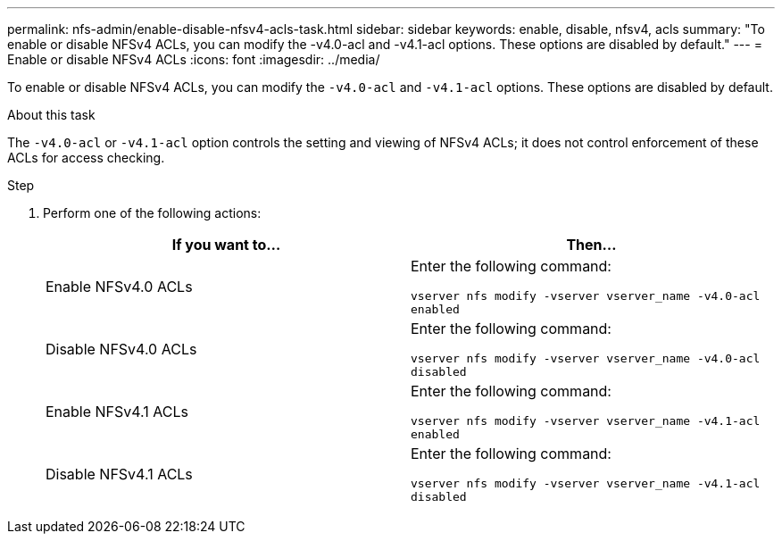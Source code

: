 ---
permalink: nfs-admin/enable-disable-nfsv4-acls-task.html
sidebar: sidebar
keywords: enable, disable, nfsv4, acls
summary: "To enable or disable NFSv4 ACLs, you can modify the -v4.0-acl and -v4.1-acl options. These options are disabled by default."
---
= Enable or disable NFSv4 ACLs
:icons: font
:imagesdir: ../media/

[.lead]
To enable or disable NFSv4 ACLs, you can modify the `-v4.0-acl` and `-v4.1-acl` options. These options are disabled by default.

.About this task

The `-v4.0-acl` or `-v4.1-acl` option controls the setting and viewing of NFSv4 ACLs; it does not control enforcement of these ACLs for access checking.

.Step

. Perform one of the following actions:
+
[cols="2*",options="header"]
|===
| If you want to...| Then...
a|
Enable NFSv4.0 ACLs
a|
Enter the following command:

`vserver nfs modify -vserver vserver_name -v4.0-acl enabled`
a|
Disable NFSv4.0 ACLs
a|
Enter the following command:

`vserver nfs modify -vserver vserver_name -v4.0-acl disabled`
a|
Enable NFSv4.1 ACLs
a|
Enter the following command:

`vserver nfs modify -vserver vserver_name -v4.1-acl enabled`
a|
Disable NFSv4.1 ACLs
a|
Enter the following command:

`vserver nfs modify -vserver vserver_name -v4.1-acl disabled`
|===
